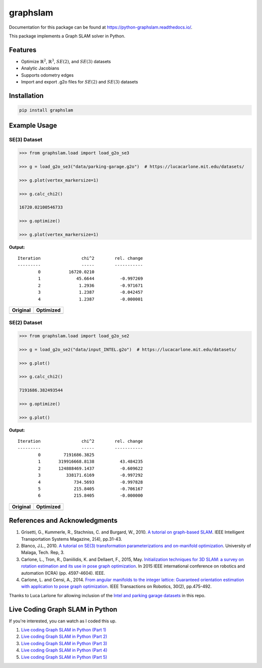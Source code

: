 graphslam
=========

.. image:: https://travis-ci.com/JeffLIrion/python-graphslam.svg?branch=master
   :target: https://travis-ci.com/JeffLIrion/python-graphslam

.. image:: https://coveralls.io/repos/github/JeffLIrion/python-graphslam/badge.svg?branch=master
   :target: https://coveralls.io/github/JeffLIrion/python-graphslam?branch=master


Documentation for this package can be found at https://python-graphslam.readthedocs.io/.


This package implements a Graph SLAM solver in Python.

Features
--------

- Optimize :math:`\mathbb{R}^2`, :math:`\mathbb{R}^3`, :math:`SE(2)`, and :math:`SE(3)` datasets
- Analytic Jacobians
- Supports odometry edges
- Import and export .g2o files for :math:`SE(2)` and :math:`SE(3)` datasets


Installation
------------

.. code-block::

   pip install graphslam


Example Usage
-------------

SE(3) Dataset
^^^^^^^^^^^^^

.. code-block:: python

   >>> from graphslam.load import load_g2o_se3

   >>> g = load_g2o_se3("data/parking-garage.g2o")  # https://lucacarlone.mit.edu/datasets/

   >>> g.plot(vertex_markersize=1)

   >>> g.calc_chi2()

   16720.02100546733

   >>> g.optimize()

   >>> g.plot(vertex_markersize=1)


**Output:**

::

   Iteration                chi^2        rel. change
   ---------                -----        -----------
           0           16720.0210
           1              45.6644          -0.997269
           2               1.2936          -0.971671
           3               1.2387          -0.042457
           4               1.2387          -0.000001


+-----------------------------------------------------------------------------------------------------------------------+---------------------------------------------------------------------------------------------------------------------------------+
| **Original**                                                                                                          | **Optimized**                                                                                                                   |
+-----------------------------------------------------------------------------------------------------------------------+---------------------------------------------------------------------------------------------------------------------------------+
| .. image::                                                                                  images/parking-garage.png | .. image::                                                                                  images/parking-garage-optimized.png |
+-----------------------------------------------------------------------------------------------------------------------+---------------------------------------------------------------------------------------------------------------------------------+


SE(2) Dataset
^^^^^^^^^^^^^

.. code-block:: python

   >>> from graphslam.load import load_g2o_se2

   >>> g = load_g2o_se2("data/input_INTEL.g2o")  # https://lucacarlone.mit.edu/datasets/

   >>> g.plot()

   >>> g.calc_chi2()

   7191686.382493544

   >>> g.optimize()

   >>> g.plot()


**Output:**

::

   Iteration                chi^2        rel. change
   ---------                -----        -----------
           0         7191686.3825
           1       319916668.8138          43.484235
           2       124888469.1437          -0.609622
           3          338171.6169          -0.997292
           4             734.5693          -0.997828
           5             215.8405          -0.706167
           6             215.8405          -0.000000


+--------------------------------------------------------------------------------------------------------------------+------------------------------------------------------------------------------------------------------------------------------+
| **Original**                                                                                                       | **Optimized**                                                                                                                |
+--------------------------------------------------------------------------------------------------------------------+------------------------------------------------------------------------------------------------------------------------------+
| .. image::                                                                                  images/input_INTEL.png | .. image::                                                                                  images/input_INTEL-optimized.png |
+--------------------------------------------------------------------------------------------------------------------+------------------------------------------------------------------------------------------------------------------------------+

References and Acknowledgments
------------------------------


1. Grisetti, G., Kummerle, R., Stachniss, C. and Burgard, W., 2010. `A tutorial on graph-based SLAM <http://domino.informatik.uni-freiburg.de/teaching/ws10/praktikum/slamtutorial.pdf>`_. IEEE Intelligent Transportation Systems Magazine, 2(4), pp.31-43.
2. Blanco, J.L., 2010. `A tutorial on SE(3) transformation parameterizations and on-manifold optimization <http://citeseerx.ist.psu.edu/viewdoc/download?doi=10.1.1.468.5407&rep=rep1&type=pdf>`_. University of Malaga, Tech. Rep, 3.
3. Carlone, L., Tron, R., Daniilidis, K. and Dellaert, F., 2015, May. `Initialization techniques for 3D SLAM: a survey on rotation estimation and its use in pose graph optimization <https://smartech.gatech.edu/bitstream/handle/1853/53710/Carlone15icra.pdf>`_. In 2015 IEEE international conference on robotics and automation (ICRA) (pp. 4597-4604). IEEE.
4. Carlone, L. and Censi, A., 2014. `From angular manifolds to the integer lattice: Guaranteed orientation estimation with application to pose graph optimization <https://arxiv.org/pdf/1211.3063.pdf>`_. IEEE Transactions on Robotics, 30(2), pp.475-492.


Thanks to Luca Larlone for allowing inclusion of the `Intel and parking garage datasets <https://lucacarlone.mit.edu/datasets/>`_ in this repo.


Live Coding Graph SLAM in Python
--------------------------------

If you're interested, you can watch as I coded this up.

1. `Live coding Graph SLAM in Python (Part 1) <https://youtu.be/yXWkNC_A_YE>`_
2. `Live coding Graph SLAM in Python (Part 2) <https://youtu.be/M2udkF0UNUg>`_
3. `Live coding Graph SLAM in Python (Part 3) <https://youtu.be/CiBdVcIObVU>`_
4. `Live coding Graph SLAM in Python (Part 4) <https://youtu.be/GBAThis-_wM>`_
5. `Live coding Graph SLAM in Python (Part 5) <https://youtu.be/J3NyieGVwIw>`_
